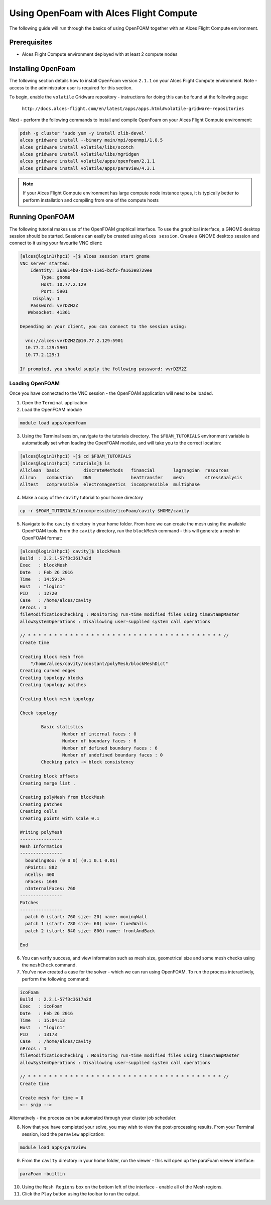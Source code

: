 .. _using-openfoam-with-alces-flight-compute:

Using OpenFoam with Alces Flight Compute
========================================

The following guide will run through the basics of using OpenFOAM together with an Alces Flight Compute environment. 

Prerequisites
-------------

-  Alces Flight Compute environment deployed with at least 2 compute nodes


Installing OpenFoam
-------------------

The following section details how to install OpenFoam version ``2.1.1`` on your Alces Flight Compute environment. Note - access to the administrator user is required for this section. 

To begin, enable the ``volatile`` Gridware repository - instructions for doing this can be found at the following page: 

    ``http://docs.alces-flight.com/en/latest/apps/apps.html#volatile-gridware-repositories``

Next - perform the following commands to install and compile OpenFoam on your Alces Flight Compute environment: 

.. code:: bash

    pdsh -g cluster 'sudo yum -y install zlib-devel'
    alces gridware install --binary main/mpi/openmpi/1.8.5
    alces gridware install volatile/libs/scotch
    alces gridware install volatile/libs/mgridgen
    alces gridware install volatile/apps/openfoam/2.1.1
    alces gridware install volatile/apps/paraview/4.3.1


.. note:: If your Alces Flight Compute environment has large compute node instance types, it is typically better to perform installation and compiling from one of the compute hosts
    
Running OpenFOAM
----------------

The following tutorial makes use of the OpenFOAM graphical interface. To use the graphical interface, a GNOME desktop session should be started. Sessions can easily be created using ``alces session``. Create a GNOME desktop session and connect to it using your favourite VNC client: 

.. code:: bash

    [alces@login1(hpc1) ~]$ alces session start gnome
    VNC server started:
        Identity: 36a814b0-dc84-11e5-bcf2-fa163e8729ee
            Type: gnome
            Host: 10.77.2.129
            Port: 5901
         Display: 1
        Password: vvrDZM2Z
       Websocket: 41361
    
    Depending on your client, you can connect to the session using:
    
      vnc://alces:vvrDZM2Z@10.77.2.129:5901
      10.77.2.129:5901
      10.77.2.129:1
    
    If prompted, you should supply the following password: vvrDZM2Z

Loading OpenFOAM
^^^^^^^^^^^^^^^^

Once you have connected to the VNC session - the OpenFOAM application will need to be loaded.

1.  Open the ``Terminal`` application
2.  Load the OpenFOAM module

.. code:: bash

    module load apps/openfoam

3.  Using the Terminal session, navigate to the tutorials directory. The ``$FOAM_TUTORIALS`` environment variable is automatically set when loading the OpenFOAM module, and will take you to the correct location: 

.. code:: bash

    [alces@login1(hpc1) ~]$ cd $FOAM_TUTORIALS
    [alces@login1(hpc1) tutorials]$ ls
    Allclean  basic         discreteMethods   financial       lagrangian  resources
    Allrun    combustion    DNS               heatTransfer    mesh        stressAnalysis
    Alltest   compressible  electromagnetics  incompressible  multiphase

4.  Make a copy of the ``cavity`` tutorial to your home directory 

.. code:: bash

    cp -r $FOAM_TUTORIALS/incompressible/icoFoam/cavity $HOME/cavity

5.  Navigate to the ``cavity`` directory in your home folder. From here we can create the mesh using the available OpenFOAM tools. From the ``cavity`` directory, run the ``blockMesh`` command - this will generate a mesh in OpenFOAM format: 

.. code:: bash

    [alces@login1(hpc1) cavity]$ blockMesh
    Build  : 2.2.1-57f3c3617a2d
    Exec   : blockMesh
    Date   : Feb 26 2016
    Time   : 14:59:24
    Host   : "login1"
    PID    : 12720
    Case   : /home/alces/cavity
    nProcs : 1
    fileModificationChecking : Monitoring run-time modified files using timeStampMaster
    allowSystemOperations : Disallowing user-supplied system call operations
    
    // * * * * * * * * * * * * * * * * * * * * * * * * * * * * * * * * * * * * * //
    Create time
    
    Creating block mesh from
        "/home/alces/cavity/constant/polyMesh/blockMeshDict"
    Creating curved edges
    Creating topology blocks
    Creating topology patches
    
    Creating block mesh topology
    
    Check topology
    
            Basic statistics
                    Number of internal faces : 0
                    Number of boundary faces : 6
                    Number of defined boundary faces : 6
                    Number of undefined boundary faces : 0
            Checking patch -> block consistency
    
    Creating block offsets
    Creating merge list .
    
    Creating polyMesh from blockMesh
    Creating patches
    Creating cells
    Creating points with scale 0.1
    
    Writing polyMesh
    ----------------
    Mesh Information
    ----------------
      boundingBox: (0 0 0) (0.1 0.1 0.01)
      nPoints: 882
      nCells: 400
      nFaces: 1640
      nInternalFaces: 760
    ----------------
    Patches
    ----------------
      patch 0 (start: 760 size: 20) name: movingWall
      patch 1 (start: 780 size: 60) name: fixedWalls
      patch 2 (start: 840 size: 800) name: frontAndBack
    
    End

6.  You can verify success, and view information such as mesh size, geometrical size and some mesh checks using the ``meshCheck`` command. 
7.  You've now created a case for the solver - which we can run using OpenFOAM. To run the process interactively, perform the following command: 

.. code:: bash

    icoFoam
    Build  : 2.2.1-57f3c3617a2d
    Exec   : icoFoam
    Date   : Feb 26 2016
    Time   : 15:04:13
    Host   : "login1"
    PID    : 13173
    Case   : /home/alces/cavity
    nProcs : 1
    fileModificationChecking : Monitoring run-time modified files using timeStampMaster
    allowSystemOperations : Disallowing user-supplied system call operations
    
    // * * * * * * * * * * * * * * * * * * * * * * * * * * * * * * * * * * * * * //
    Create time
    
    Create mesh for time = 0
    <-- snip -->

Alternatively - the process can be automated through your cluster job scheduler.

8.  Now that you have completed your solve, you may wish to view the post-processing results. From your Terminal session, load the ``paraview`` application: 

.. code:: bash

    module load apps/paraview

9.  From the ``cavity`` directory in your home folder, run the viewer - this will open up the paraFoam viewer interface:

.. code:: bash 

    paraFoam -builtin

10.  Using the ``Mesh Regions`` box on the bottom left of the interface - enable all of the Mesh regions. 
11.  Click the ``Play`` button using the toolbar to run the output.

.. image:: ../../_images/paraFoam.png
